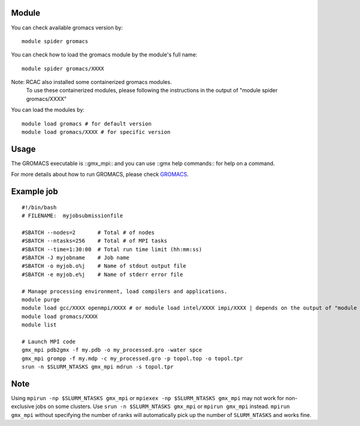 .. _backbone-label:

Module
~~~~~~~~

You can check available gromacs version by::

    module spider gromacs
    
You can check how to load the gromacs module by the module's full name::

    module spider gromacs/XXXX
    
Note: RCAC also installed some containerized gromacs modules. 
      To use these containerized modules, please following the instructions in the output of "module spider gromacs/XXXX"

You can load the modules by::

    module load gromacs # for default version
    module load gromacs/XXXX # for specific version

Usage
~~~~~~~
The GROMACS executable is ::gmx_mpi:: and you can use ::gmx help commands:: for help on a command.

For more details about how to run GROMACS, please check `GROMACS`_.

Example job
~~~~~~~
::

    #!/bin/bash
    # FILENAME:  myjobsubmissionfile
    
    #SBATCH --nodes=2       # Total # of nodes 
    #SBATCH --ntasks=256    # Total # of MPI tasks
    #SBATCH --time=1:30:00  # Total run time limit (hh:mm:ss)
    #SBATCH -J myjobname    # Job name
    #SBATCH -o myjob.o%j    # Name of stdout output file
    #SBATCH -e myjob.e%j    # Name of stderr error file

    # Manage processing environment, load compilers and applications.
    module purge
    module load gcc/XXXX openmpi/XXXX # or module load intel/XXXX impi/XXXX | depends on the output of "module spider gromacs/XXXX"
    module load gromacs/XXXX
    module list

    # Launch MPI code
    gmx_mpi pdb2gmx -f my.pdb -o my_processed.gro -water spce
    gmx_mpi grompp -f my.mdp -c my_processed.gro -p topol.top -o topol.tpr
    srun -n $SLURM_NTASKS gmx_mpi mdrun -s topol.tpr

Note
~~~~~~
Using ``mpirun -np $SLURM_NTASKS gmx_mpi`` or ``mpiexex -np $SLURM_NTASKS gmx_mpi`` may not work for non-exclusive jobs on some clusters. Use ``srun -n $SLURM_NTASKS gmx_mpi`` or ``mpirun gmx_mpi`` instead. ``mpirun gmx_mpi`` without specifying the number of ranks will automatically pick up the number of ``SLURM_NTASKS`` and works fine.


.. _GROMACS: https://manual.gromacs.org/2023/user-guide/getting-started.html#

